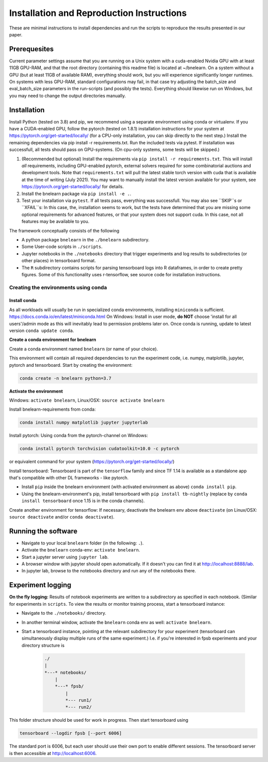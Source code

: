
==========================================
Installation and Reproduction Instructions
==========================================

These are minimal instructions to install dependencies and run the scripts to reproduce the results presented in our paper.


Prerequesites
=============

Current parameter settings assume that you are running on a Unix system with a cuda-enabled Nvidia GPU with at least 11GB GPU-RAM, and that the root directory (containing this readme file) is located at ~/bnelearn. On a system without a GPU (but at least 11GB of available RAM), everything should work, but you will experience significantly longer runtimes. On systems with less GPU-RAM, standard configurations may fail, in that case try adjusting the batch_size and eval_batch_size parameters in the run-scripts (and possibly the tests). Everything should likewise run on Windows, but you may need to change the output directories manually.


Installation
============

Install Python (tested on 3.8) and pip, we recommend using a separate environment using conda or virtualenv. If you have a CUDA-enabled GPU, follow the pytorch (tested on 1.8.1) installation instructions for your system at https://pytorch.org/get-started/locally/ (for a CPU-only installation, you can skip directly to the next step.) Install the remaining dependencies via pip install -r requirements.txt. Run the included tests via pytest. If installation was successfull, all tests should pass on GPU-systems. (On cpu-only systems, some tests will be skipped.)

1. (Recommended but optional) Install the requirements via ``pip install -r requirements.txt``. This will install `all` requirements, including GPU-enabled pytorch, external solvers required for some combinatorial auctions and development tools. Note that ``requirements.txt`` will pull the latest stable torch version with cuda that is available at the time of writing (July 2021). You may want to manually install the latest version available for your system, see https://pytorch.org/get-started/locally/ for details.
2. Install the bnelearn package via ``pip install -e .``.
3. Test your installation via ``pytest``. If all tests pass, everything was successfull. You may also see ``SKIP``s or ``XFAIL``s: In this case, the, installation seems to work, but the tests have determined that you are missing some optional requirements for advanced features, or that your system does not support cuda. In this case, not all features may be available to you.

The framework conceptually consists of the following

* A python package ``bnelearn`` in the ``./bnelearn`` subdirectory.
* Some User-code scripts in ``./scripts``.
* Jupyter notebooks in the ``./notebooks`` directory that trigger experiments and log results to subdirectories (or other places) in tensorboard format.
* The ``R`` subdirectory contains scripts for parsing tensorboard logs into R dataframes, in order to create pretty figures. Some of this functionality uses r-tensorflow, see source code for installation instructions.


Creating the environments using conda
-------------------------------------

Install conda
~~~~~~~~~~~~~

As all workloads will usually be run in specialized conda environments, installing ``miniconda`` is sufficient. https://docs.conda.io/en/latest/miniconda.html
On Windows: Install in user mode, **do NOT** choose 'install for all users'/admin mode as this will inevitably lead to permission problems later on. Once conda is running, update to latest version ``conda update conda``.


**Create a conda environment for bnelearn**

Create a conda environment named ``bnelearn`` (or name of your choice).

This environment will contain all required dependencies to run the experiment code, i.e. numpy, matplotlib, jupyter, pytorch and tensorboard.
Start by creating the environment:

.. code-block:: bash

    conda create -n bnelearn python=3.7


**Activate the environment**

Windows: ``activate bnelearn``, Linux/OSX: ``source activate bnelearn``


Install bnelearn-requirements from conda:

.. code-block:: bash

    conda install numpy matplotlib jupyter jupyterlab

Install pytorch: Using conda from the pytorch-channel on Windows:

.. code-block:: bash

    conda install pytorch torchvision cudatoolkit=10.0 -c pytorch

or equivalent command for your system (https://pytorch.org/get-started/locally/)

Install tensorboard: Tensorboard is part of the ``tensorflow`` family and since TF 1.14 is available as a standalone app that's compatible with other DL frameworks - like pytorch.

* Install ``pip`` inside the bnelearn environment (with activated environment as above) ``conda install pip``.
* Using the bnelearn-environment's pip, install tensorboard with ``pip install tb-nightly`` (replace by ``conda install tensorboard`` once 1.15 is in the conda channels).

Create another environment for tensorflow: If necessary, deactivate the bnelearn env above ``deactivate`` (on Linux/OSX: ``source deactivate`` and/or ``conda deactivate``).


Running the software
====================

* Navigate to your local ``bnelearn`` folder (in the following: ``.``).
* Activate the ``bnelearn`` conda-env: ``activate bnelearn``.
* Start a jupyter server using ``jupyter lab``.
* A browser window with jupyter should open automatically. If it doesn't you can find it at http://localhost:8888/lab.
* In jupyter lab, browse to the notebooks directory and run any of the notebooks there.


Experiment logging 
==================

**On the fly logging:** Results of notebook experiments are written to a subdirectory as specified in each notebook. (Similar for experiments in ``scripts``. To view the results or monitor training process, start a tensorboard instance:

* Navigate to the ``./notebooks/`` directory.
* In another terminal window, activate the ``bnelearn`` conda env as well: ``activate bnelearn``.
* Start a tensorboard instance, pointing at the relevant subdirectory for your experiment (tensorboard can simultaneously display multiple runs of the same experiment.) I.e. if you're interested in fpsb experiments and your directory structure is

    .. code-block:: txt

        ./
        |
        *---* notebooks/
            |
            *---* fpsb/
                |
                *--- run1/
                *--- run2/

This folder structure should be used for work in progress.  Then start tensorboard using

.. code-block:: bash

    tensorboard --logdir fpsb [--port 6006]

The standard port is 6006, but each user should use their own port to enable different sessions. The tensorboard server is then accessible at http://localhost:6006.

